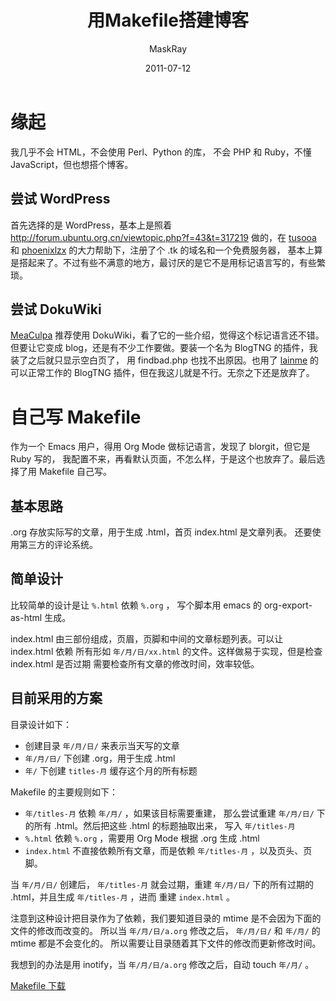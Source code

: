 #+TITLE: 用Makefile搭建博客
#+AUTHOR: MaskRay
#+DATE: 2011-07-12
#+OPTIONS: toc:nil num:nil
#+LATEX_CMD: xelatex

* 缘起

我几乎不会 HTML，不会使用 Perl、Python 的库，
不会 PHP 和 Ruby，不懂 JavaScript，但也想搭个博客。

** 尝试 WordPress

首先选择的是 WordPress，基本上是照着 [[http://forum.ubuntu.org.cn/viewtopic.php?f=43&t=317219]]
做的，在 _tusooa_ 和 _phoenixlzx_ 的大力帮助下，注册了个 .tk 的域名和一个免费服务器，
基本上算是搭起来了。不过有些不满意的地方，最讨厌的是它不是用标记语言写的，有些繁琐。

** 尝试 DokuWiki

_MeaCulpa_ 推荐使用 DokuWiki，看了它的一些介绍，觉得这个标记语言还不错。
但要让它变成 blog，还是有不少工作要做。要装一个名为 BlogTNG 的插件，我装了之后就只显示空白页了，
用 findbad.php 也找不出原因。也用了 _lainme_ 的可以正常工作的
BlogTNG 插件，但在我这儿就是不行。无奈之下还是放弃了。

* 自己写 Makefile

作为一个 Emacs 用户，得用 Org Mode 做标记语言，发现了 blorgit，但它是 Ruby 写的，
我配置不来，再看默认页面，不怎么样，于是这个也放弃了。最后选择了用 Makefile 自己写。

** 基本思路

.org 存放实际写的文章，用于生成 .html，首页 index.html 是文章列表。
还要使用第三方的评论系统。

** 简单设计

比较简单的设计是让 =%.html= 依赖 =%.org= ，
写个脚本用 emacs 的 org-export-as-html 生成。

index.html 由三部份组成，页眉，页脚和中间的文章标题列表。可以让 index.html 依赖
所有形如 =年/月/日/xx.html= 的文件。这样做易于实现，但是检查 index.html 是否过期
需要检查所有文章的修改时间，效率较低。

** 目前采用的方案

目录设计如下：
- 创建目录 =年/月/日/= 来表示当天写的文章
- =年/月/日/= 下创建 .org，用于生成 .html
- =年/= 下创建 =titles-月= 缓存这个月的所有标题

Makefile 的主要规则如下：
- =年/titles-月= 依赖 =年/月/= ，如果该目标需要重建，
  那么尝试重建 =年/月/日/= 下的所有 .html。然后把这些 .html 的标题抽取出来，
  写入 =年/titles-月=
- =%.html= 依赖 =%.org= ，需要用 Org Mode 根据 .org 生成 .html
- =index.html= 不直接依赖所有文章，而是依赖 =年/titles-月= ，以及页头、页脚。

当 =年/月/日/= 创建后， =年/titles-月= 就会过期，重建
=年/月/日/= 下的所有过期的 .html，并且生成 =年/titles-月= ，进而
重建 =index.html= 。

注意到这种设计把目录作为了依赖，我们要知道目录的 mtime 是不会因为下面的文件的修改而改变的。
所以当 =年/月/日/a.org= 修改之后， =年/月/日/= 和 =年/月/= 的 mtime 都是不会变化的。
所以需要让目录随着其下文件的修改而更新修改时间。

我想到的办法是用 inotify，当 =年/月/日/a.org= 修改之后，自动 touch =年/月/= 。

[[../../../Makefile][Makefile 下载]]
